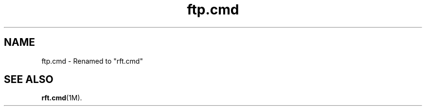 .\" $Revision: 1.18 $
.ds ]W Sun Microsystems
.\" SAM-QFS_notice_begin
.\"
.\" CDDL HEADER START
.\"
.\" The contents of this file are subject to the terms of the
.\" Common Development and Distribution License (the "License").
.\" You may not use this file except in compliance with the License.
.\"
.\" You can obtain a copy of the license at pkg/OPENSOLARIS.LICENSE
.\" or http://www.opensolaris.org/os/licensing.
.\" See the License for the specific language governing permissions
.\" and limitations under the License.
.\"
.\" When distributing Covered Code, include this CDDL HEADER in each
.\" file and include the License file at pkg/OPENSOLARIS.LICENSE.
.\" If applicable, add the following below this CDDL HEADER, with the
.\" fields enclosed by brackets "[]" replaced with your own identifying
.\" information: Portions Copyright [yyyy] [name of copyright owner]
.\"
.\" CDDL HEADER END
.\"
.\" Copyright 2009 Sun Microsystems, Inc.  All rights reserved.
.\" Use is subject to license terms.
.\"
.\" SAM-QFS_notice_end
.nh
.na
.TH ftp.cmd 4 "04 AUG 2003"
.SH NAME
ftp.cmd \- Renamed to "rft.cmd"
.SH SEE ALSO
\fBrft.cmd\fR(1M).


